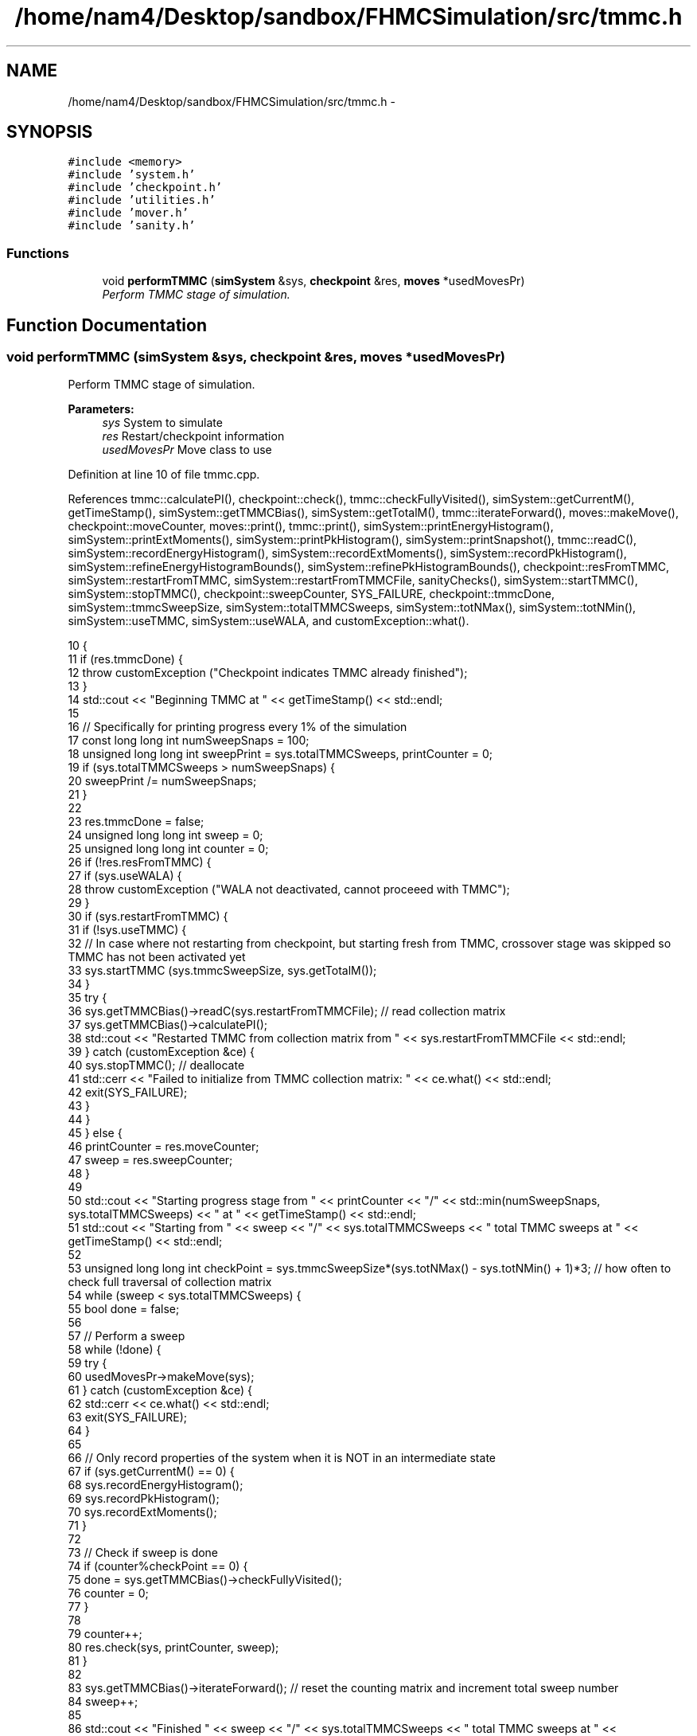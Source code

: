 .TH "/home/nam4/Desktop/sandbox/FHMCSimulation/src/tmmc.h" 3 "Fri Dec 23 2016" "Version v0.1.0" "Flat-Histogram Monte Carlo Simulation" \" -*- nroff -*-
.ad l
.nh
.SH NAME
/home/nam4/Desktop/sandbox/FHMCSimulation/src/tmmc.h \- 
.SH SYNOPSIS
.br
.PP
\fC#include <memory>\fP
.br
\fC#include 'system\&.h'\fP
.br
\fC#include 'checkpoint\&.h'\fP
.br
\fC#include 'utilities\&.h'\fP
.br
\fC#include 'mover\&.h'\fP
.br
\fC#include 'sanity\&.h'\fP
.br

.SS "Functions"

.in +1c
.ti -1c
.RI "void \fBperformTMMC\fP (\fBsimSystem\fP &sys, \fBcheckpoint\fP &res, \fBmoves\fP *usedMovesPr)"
.br
.RI "\fIPerform TMMC stage of simulation\&. \fP"
.in -1c
.SH "Function Documentation"
.PP 
.SS "void performTMMC (\fBsimSystem\fP &sys, \fBcheckpoint\fP &res, \fBmoves\fP *usedMovesPr)"

.PP
Perform TMMC stage of simulation\&. 
.PP
\fBParameters:\fP
.RS 4
\fIsys\fP System to simulate 
.br
\fIres\fP Restart/checkpoint information 
.br
\fIusedMovesPr\fP Move class to use 
.RE
.PP

.PP
Definition at line 10 of file tmmc\&.cpp\&.
.PP
References tmmc::calculatePI(), checkpoint::check(), tmmc::checkFullyVisited(), simSystem::getCurrentM(), getTimeStamp(), simSystem::getTMMCBias(), simSystem::getTotalM(), tmmc::iterateForward(), moves::makeMove(), checkpoint::moveCounter, moves::print(), tmmc::print(), simSystem::printEnergyHistogram(), simSystem::printExtMoments(), simSystem::printPkHistogram(), simSystem::printSnapshot(), tmmc::readC(), simSystem::recordEnergyHistogram(), simSystem::recordExtMoments(), simSystem::recordPkHistogram(), simSystem::refineEnergyHistogramBounds(), simSystem::refinePkHistogramBounds(), checkpoint::resFromTMMC, simSystem::restartFromTMMC, simSystem::restartFromTMMCFile, sanityChecks(), simSystem::startTMMC(), simSystem::stopTMMC(), checkpoint::sweepCounter, SYS_FAILURE, checkpoint::tmmcDone, simSystem::tmmcSweepSize, simSystem::totalTMMCSweeps, simSystem::totNMax(), simSystem::totNMin(), simSystem::useTMMC, simSystem::useWALA, and customException::what()\&.
.PP
.nf
10                                                                        {
11     if (res\&.tmmcDone) {
12         throw customException ("Checkpoint indicates TMMC already finished");
13     }
14     std::cout << "Beginning TMMC at " << getTimeStamp() << std::endl;
15 
16     // Specifically for printing progress every 1% of the simulation
17     const long long int numSweepSnaps = 100;
18     unsigned long long int sweepPrint = sys\&.totalTMMCSweeps, printCounter = 0;
19     if (sys\&.totalTMMCSweeps > numSweepSnaps) {
20         sweepPrint /= numSweepSnaps;
21     }
22 
23     res\&.tmmcDone = false;
24     unsigned long long int sweep = 0;
25     unsigned long long int counter = 0;
26     if (!res\&.resFromTMMC) {
27         if (sys\&.useWALA) {
28             throw customException ("WALA not deactivated, cannot proceeed with TMMC");
29         }
30         if (sys\&.restartFromTMMC) {
31             if (!sys\&.useTMMC) {
32                 // In case where not restarting from checkpoint, but starting fresh from TMMC, crossover stage was skipped so TMMC has not been activated yet
33                 sys\&.startTMMC (sys\&.tmmcSweepSize, sys\&.getTotalM());
34             }
35             try {
36                 sys\&.getTMMCBias()->readC(sys\&.restartFromTMMCFile); // read collection matrix
37                 sys\&.getTMMCBias()->calculatePI();
38                 std::cout << "Restarted TMMC from collection matrix from " << sys\&.restartFromTMMCFile << std::endl;
39             } catch (customException &ce) {
40                 sys\&.stopTMMC(); // deallocate
41                 std::cerr << "Failed to initialize from TMMC collection matrix: " << ce\&.what() << std::endl;
42                 exit(SYS_FAILURE);
43             }
44         }
45     } else {
46         printCounter = res\&.moveCounter;
47         sweep = res\&.sweepCounter;
48     }
49 
50     std::cout << "Starting progress stage from " << printCounter << "/" << std::min(numSweepSnaps, sys\&.totalTMMCSweeps) << " at " << getTimeStamp() << std::endl;
51     std::cout << "Starting from " << sweep << "/" << sys\&.totalTMMCSweeps << " total TMMC sweeps at " << getTimeStamp() << std::endl;
52 
53     unsigned long long int checkPoint = sys\&.tmmcSweepSize*(sys\&.totNMax() - sys\&.totNMin() + 1)*3; // how often to check full traversal of collection matrix
54     while (sweep < sys\&.totalTMMCSweeps) {
55         bool done = false;
56 
57         // Perform a sweep
58         while (!done) {
59             try {
60                 usedMovesPr->makeMove(sys);
61             } catch (customException &ce) {
62                 std::cerr << ce\&.what() << std::endl;
63                 exit(SYS_FAILURE);
64             }
65 
66             // Only record properties of the system when it is NOT in an intermediate state
67             if (sys\&.getCurrentM() == 0) {
68                 sys\&.recordEnergyHistogram();
69                 sys\&.recordPkHistogram();
70                 sys\&.recordExtMoments();
71             }
72 
73             // Check if sweep is done
74             if (counter%checkPoint == 0) {
75                 done = sys\&.getTMMCBias()->checkFullyVisited();
76                 counter = 0;
77             }
78 
79             counter++;
80             res\&.check(sys, printCounter, sweep);
81         }
82 
83         sys\&.getTMMCBias()->iterateForward(); // reset the counting matrix and increment total sweep number
84         sweep++;
85 
86         std::cout << "Finished " << sweep << "/" << sys\&.totalTMMCSweeps << " total TMMC sweeps at " << getTimeStamp() << std::endl;
87 
88         // Update biasing function from collection matrix
89         sys\&.getTMMCBias()->calculatePI();
90 
91         // Periodically write out checkpoints to monitor convergence properties later - all are used in FHMCAnalysis at this point (12/22/16)
92         if (sweep%sweepPrint == 0) {
93             printCounter++;
94             sys\&.getTMMCBias()->print("tmmc-Checkpoint-"+std::to_string(printCounter), false, false); // true, false);
95             sys\&.refineEnergyHistogramBounds();
96             sys\&.printEnergyHistogram("eHist-Checkpoint-"+std::to_string(printCounter));
97             sys\&.refinePkHistogramBounds();
98             sys\&.printPkHistogram("pkHist-Checkpoint-"+std::to_string(printCounter));
99             sys\&.printExtMoments("extMom-Checkpoint-"+std::to_string(printCounter));
100             usedMovesPr->print("tmmc\&.stats");
101         }
102     }
103 
104     // Print final results
105     sys\&.getTMMCBias()->print("final", false, false);
106     sys\&.refineEnergyHistogramBounds();
107     sys\&.printEnergyHistogram("final_eHist");
108     sys\&.refinePkHistogramBounds();
109     sys\&.printPkHistogram("final_pkHist");
110     sys\&.printExtMoments("final_extMom");
111     sys\&.printSnapshot("final\&.xyz", "last configuration");
112     usedMovesPr->print("tmmc\&.stats");
113 
114     sanityChecks(sys);
115     res\&.tmmcDone = true;
116 }
.fi
.SH "Author"
.PP 
Generated automatically by Doxygen for Flat-Histogram Monte Carlo Simulation from the source code\&.
